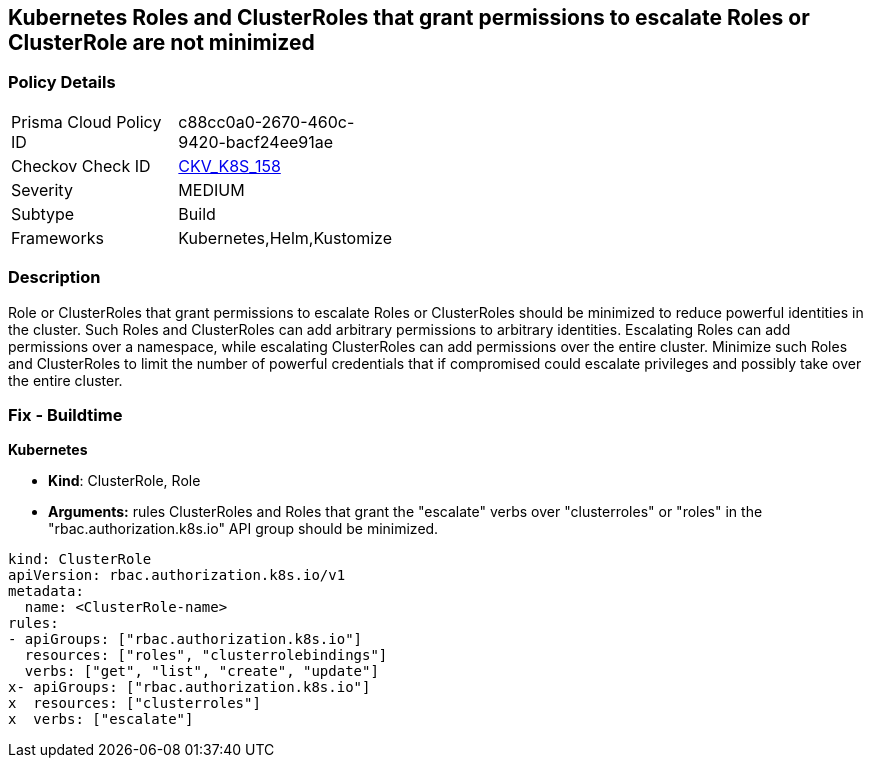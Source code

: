 == Kubernetes Roles and ClusterRoles that grant permissions to escalate Roles or ClusterRole are not minimized
// Kubernetes Roles and ClusterRoles that grant permissions to escalate Roles or ClusterRole not minimized

=== Policy Details 

[width=45%]
[cols="1,1"]
|=== 
|Prisma Cloud Policy ID 
| c88cc0a0-2670-460c-9420-bacf24ee91ae

|Checkov Check ID 
| https://github.com/bridgecrewio/checkov/tree/master/checkov/kubernetes/checks/resource/k8s/RbacEscalateRoles.py[CKV_K8S_158]

|Severity
|MEDIUM

|Subtype
|Build

|Frameworks
|Kubernetes,Helm,Kustomize

|=== 



=== Description 


Role or ClusterRoles that grant permissions to escalate Roles or ClusterRoles should be minimized to reduce powerful identities in the cluster.
Such Roles and ClusterRoles can add arbitrary permissions to arbitrary identities.
Escalating Roles can add permissions over a namespace, while escalating ClusterRoles can add permissions over the entire cluster.
Minimize such Roles and ClusterRoles to limit the number of powerful credentials that if compromised could escalate privileges and possibly take over the entire cluster.

=== Fix - Buildtime


*Kubernetes* 


* *Kind*: ClusterRole, Role
* *Arguments:* rules  ClusterRoles and Roles that grant the "escalate" verbs over "clusterroles" or "roles" in the "rbac.authorization.k8s.io" API group should be minimized.


[source,yaml]
----
kind: ClusterRole
apiVersion: rbac.authorization.k8s.io/v1
metadata:
  name: <ClusterRole-name>
rules:
- apiGroups: ["rbac.authorization.k8s.io"]
  resources: ["roles", "clusterrolebindings"]
  verbs: ["get", "list", "create", "update"]
x- apiGroups: ["rbac.authorization.k8s.io"]
x  resources: ["clusterroles"]
x  verbs: ["escalate"]
----
